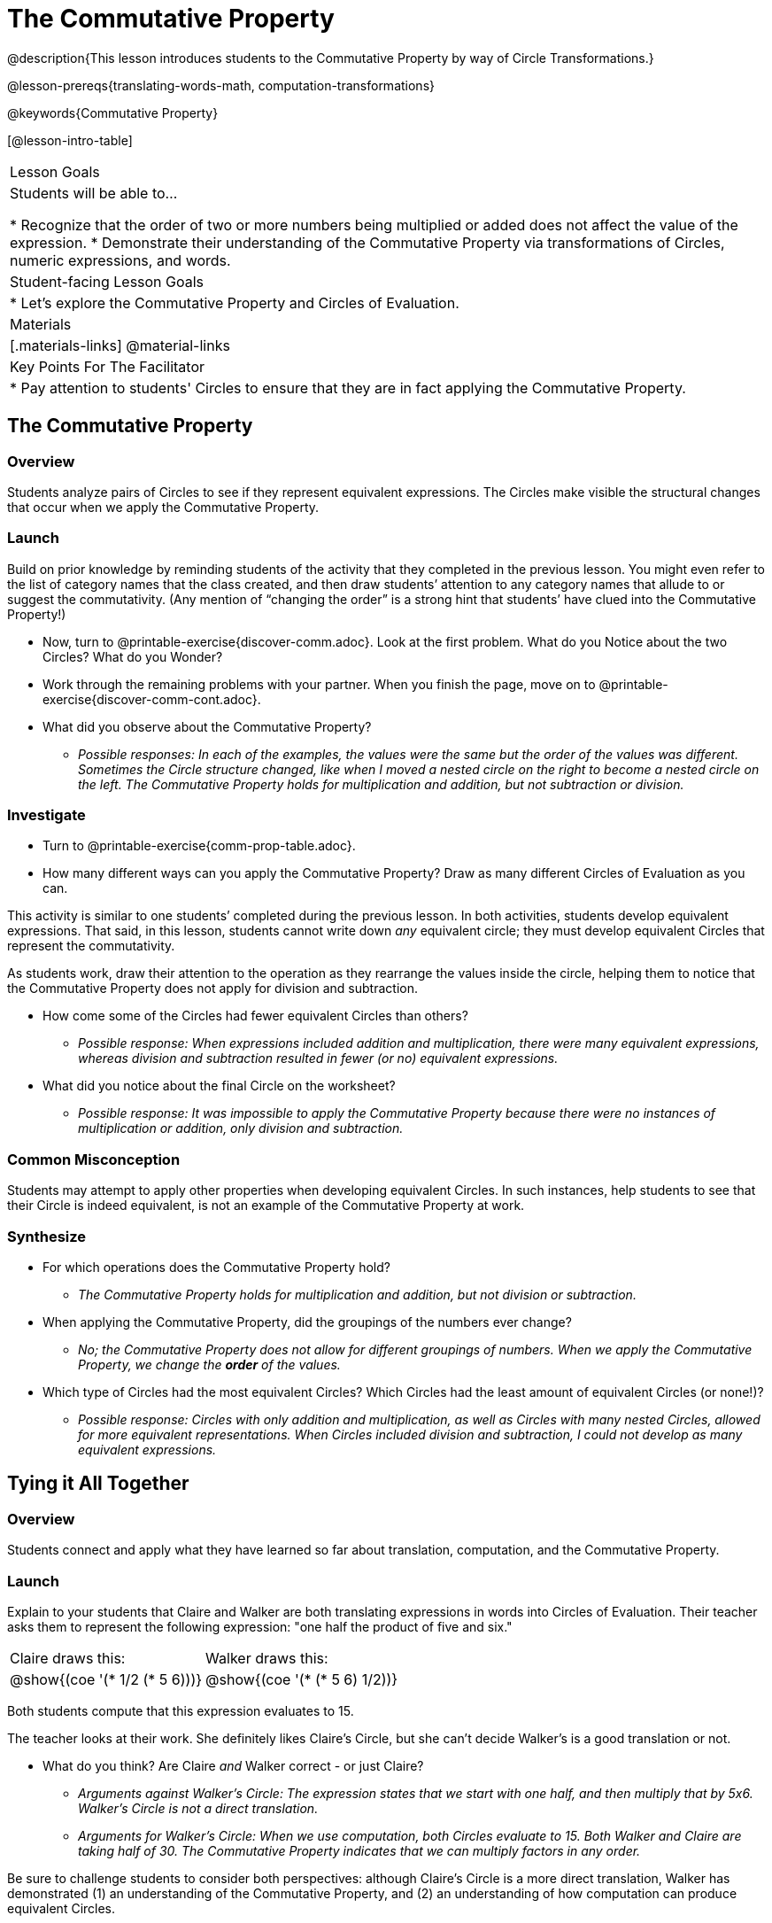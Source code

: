 = The Commutative Property

@description{This lesson introduces students to the Commutative Property by way of Circle Transformations.}

@lesson-prereqs{translating-words-math, computation-transformations}

@keywords{Commutative Property}

[@lesson-intro-table]
|===

| Lesson Goals
| Students will be able to...

* Recognize that the order of two or more numbers being multiplied or added does not affect the value of the expression.
* Demonstrate their understanding of the Commutative Property via transformations of Circles, numeric expressions, and words.

| Student-facing Lesson Goals
|

* Let's explore the Commutative Property and Circles of Evaluation.

| Materials
|[.materials-links]
@material-links

| Key Points For The Facilitator
|
* Pay attention to students' Circles to ensure that they are in fact applying the Commutative Property.
|===

== The Commutative Property

=== Overview

Students analyze pairs of Circles to see if they represent equivalent expressions. The Circles make visible the structural changes that occur when we apply the Commutative Property.

=== Launch

Build on prior knowledge by reminding students of the activity that they completed in the previous lesson. You might even refer to the list of category names that the class created, and then draw students’ attention to any category names that allude to or suggest the commutativity. (Any mention of “changing the order” is a strong hint that students’ have clued into the Commutative Property!)

[.lesson-instruction]
- Now, turn to @printable-exercise{discover-comm.adoc}. Look at the first problem. What do you Notice about the two Circles? What do you Wonder?
- Work through the remaining problems with your partner. When you finish the page, move on to @printable-exercise{discover-comm-cont.adoc}.
- What did you observe about the Commutative Property?
** _Possible responses: In each of the examples, the values were the same but the order of the values was different. Sometimes the Circle structure changed, like when I moved a nested circle on the right to become a nested circle on the left. The Commutative Property holds for multiplication and addition, but not subtraction or division._

=== Investigate

[.lesson-instruction]
- Turn to @printable-exercise{comm-prop-table.adoc}.
- How many different ways can you apply the Commutative Property? Draw as many different Circles of Evaluation as you can.

This activity is similar to one students’ completed during the previous lesson. In both activities, students develop equivalent expressions. That said, in this lesson, students cannot write down _any_ equivalent circle; they must develop equivalent Circles that represent the commutativity.

As students work, draw their attention to the operation as they rearrange the values inside the circle, helping them to notice that the Commutative Property does not apply for division and subtraction.

[.lesson-instruction]
- How come some of the Circles had fewer equivalent Circles than others?
** _Possible response: When expressions included addition and multiplication, there were many equivalent expressions, whereas division and subtraction resulted in fewer (or no) equivalent expressions._
- What did you notice about the final Circle on the worksheet?
** _Possible response: It was impossible to apply the Commutative Property because there were no instances of multiplication or addition, only division and subtraction._

=== Common Misconception

Students may attempt to apply other properties when developing equivalent Circles. In such instances, help students to see that their Circle is indeed equivalent, is not an example of the Commutative Property at work.

=== Synthesize

- For which operations does the Commutative Property hold?
** _The Commutative Property holds for multiplication and addition, but not division or subtraction._
- When applying the Commutative Property, did the groupings of the numbers ever change?
** _No; the Commutative Property does not allow for different groupings of numbers. When we apply the Commutative Property, we change the *order* of the values._
- Which type of Circles had the most equivalent Circles? Which Circles had the least amount of equivalent Circles (or none!)?
** _Possible response: Circles with only addition and multiplication, as well as Circles with many nested Circles, allowed for more equivalent representations. When Circles included division and subtraction, I could not develop as many equivalent expressions._

== Tying it All Together

=== Overview

Students connect and apply what they have learned so far about translation, computation, and the Commutative Property.

=== Launch

Explain to your students that Claire and Walker are both translating expressions in words into Circles of Evaluation. Their teacher asks them to represent the following expression: "one half the product of five and six."

[.embedded, cols="^.^1,^.^1", grid="none", stripes="none" frame="none"]
|===

| Claire draws this:				| Walker draws this:
|@show{(coe  '(* 1/2 (* 5 6)))}		| @show{(coe  '(* (* 5 6) 1/2))}
|===

Both students compute that this expression evaluates to 15.

The teacher looks at their work. She definitely likes Claire’s Circle, but she can’t decide Walker's is a good translation or not.

[.lesson-instruction]
- What do you think? Are Claire _and_ Walker correct - or just Claire?
** _Arguments against Walker's Circle: The expression states that we start with one half, and then multiply that by 5x6. Walker’s Circle is not a direct translation._
** _Arguments for Walker's Circle: When we use computation, both Circles evaluate to 15. Both Walker and Claire are taking half of 30. The Commutative Property indicates that we can multiply factors in any order._

Be sure to challenge students to consider both perspectives: although Claire’s Circle is a more direct translation, Walker has demonstrated (1) an understanding of the Commutative Property, and (2) an understanding of how computation can produce equivalent Circles.

=== Investigate

Before moving on to the next activity, emphasize to students that Walker and Claire’s Circles are _different_ but still _equivalent_. Computation helps us to verify that!

[.lesson-instruction]
- Look at @printable-exercise{claire-and-walker.adoc} with some additional work by Claire and Walker. Their teacher awards credit when her students translate the expression precisely _or_ when they show a deep understanding of computation or commutativity.
- In the column on the right, record if Claire, Walker, or both students correctly translated the words into a Circle.
- Optional: Complete @printable-exercise{words-to-circles-challenge.adoc} to analyze Circles of Evaluation and commutativity for a more complex expression in words.

Discuss and debrief with students. Invite students to verbally share their responses to reinforce important vocabulary and concepts that students will use again and again in future lessons.

=== Synthesize

Do you translate words into Circles precisely and directly – or do you sometimes make Circle Transformations as you translate? Why?

If you were a teacher, would you require _exact_ translations of circles, or would you allow students to apply Circle Transformations when translating?

